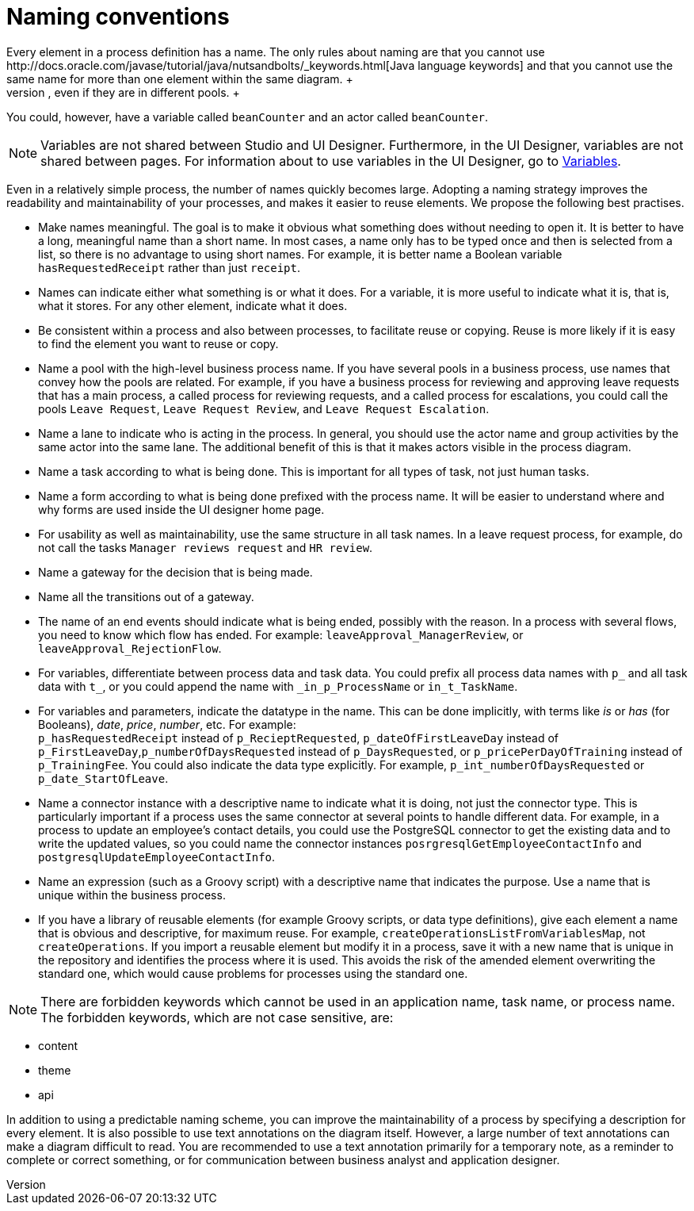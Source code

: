 = Naming conventions
:description: Every element in a process definition has a name. The only rules about naming are that you cannot use http://docs.oracle.com/javase/tutorial/java/nutsandbolts/_keywords.html[Java language keywords] and that you cannot use the same name for more than one element within the same diagram. +

Every element in a process definition has a name. The only rules about naming are that you cannot use http://docs.oracle.com/javase/tutorial/java/nutsandbolts/_keywords.html[Java language keywords] and that you cannot use the same name for more than one element within the same diagram. +
For example, you cannot have two variables called `beanCounter` in a diagram, even if they are in different pools. +
You could, however, have a variable called `beanCounter` and an actor called `beanCounter`.

NOTE: Variables are not shared between Studio and UI Designer. Furthermore, in the UI Designer, variables are not shared between pages.
For information about to use variables in the UI Designer, go to xref:variables.adoc[Variables].

Even in a relatively simple process, the number of names quickly becomes large. Adopting a naming strategy improves the readability and maintainability of your processes, and makes it easier to reuse elements. We propose the following best practises.

* Make names meaningful. The goal is to make it obvious what something does without needing to open it. It is better to have a long, meaningful name than a short name. In most cases, a name only has to be typed once and then is selected from a list, so there is no advantage to using short names. For example, it is better name a Boolean variable `hasRequestedReceipt` rather than just `receipt`.
* Names can indicate either what something is or what it does. For a variable, it is more useful to indicate what it is, that is, what it stores. For any other element, indicate what it does.
* Be consistent within a process and also between processes, to facilitate reuse or copying. Reuse is more likely if it is easy to find the element you want to reuse or copy.
* Name a pool with the high-level business process name. If you have several pools in a business process, use names that convey how the pools are related. For example, if you have a business process for reviewing and approving leave requests that has a main process, a called process for reviewing requests, and a called process for escalations, you could call the pools `Leave Request`, `Leave Request Review`, and `Leave Request Escalation`.
* Name a lane to indicate who is acting in the process. In general, you should use the actor name and group activities by the same actor into the same lane. The additional benefit of this is that it makes actors visible in the process diagram.
* Name a task according to what is being done. This is important for all types of task, not just human tasks.
* Name a form according to what is being done prefixed with the process name. It will be easier to understand where and why forms are used inside the UI designer home page.
* For usability as well as maintainability, use the same structure in all task names. In a leave request process, for example, do not call the tasks `Manager reviews request` and `HR review`.
* Name a gateway for the decision that is being made.
* Name all the transitions out of a gateway.
* The name of an end events should indicate what is being ended, possibly with the reason. In a process with several flows, you need to know which flow has ended. For example: `leaveApproval_ManagerReview`, or `leaveApproval_RejectionFlow`.
* For variables, differentiate between process data and task data. You could prefix all process data names with `p_` and all task data with `t_`, or you could append the name with `_in_p_ProcessName` or `in_t_TaskName`.
* For variables and parameters, indicate the datatype in the name. This can be done implicitly, with terms like _is_ or _has_ (for Booleans), _date_, _price_, _number_, etc. For example: +
`p_hasRequestedReceipt` instead of `p_RecieptRequested`, `p_dateOfFirstLeaveDay` instead of `p_FirstLeaveDay`,`p_numberOfDaysRequested` instead of `p_DaysRequested`, or `p_pricePerDayOfTraining` instead of `p_TrainingFee`. You could also indicate the data type explicitly. For example, `p_int_numberOfDaysRequested` or `p_date_StartOfLeave`.
* Name a connector instance with a descriptive name to indicate what it is doing, not just the connector type. This is particularly important if a process uses the same connector at several points to handle different data. For example, in a process to update an employee's contact details, you could use the PostgreSQL connector to get the existing data and to write the updated values, so you could name the connector instances `posrgresqlGetEmployeeContactInfo` and `postgresqlUpdateEmployeeContactInfo`.
* Name an expression (such as a Groovy script) with a descriptive name that indicates the purpose. Use a name that is unique within the business process.
* If you have a library of reusable elements (for example Groovy scripts, or data type definitions), give each element a name that is obvious and descriptive, for maximum reuse. For example, `createOperationsListFromVariablesMap`, not `createOperations`. If you import a reusable element but modify it in a process, save it with a new name that is unique in the repository and identifies the process where it is used. This avoids the risk of the amended element overwriting the standard one, which would cause problems for processes using the standard one.

NOTE: There are forbidden keywords which cannot be used in an application name, task name, or process name.
The forbidden keywords, which are not case sensitive, are:

* content
* theme
* api

In addition to using a predictable naming scheme, you can improve the maintainability of a process by specifying a description for every element. It is also possible to use text annotations on the diagram itself. However, a large number of text annotations can make a diagram difficult to read. You are recommended to use a text annotation primarily for a temporary note, as a reminder to complete or correct something, or for communication between business analyst and application designer.
